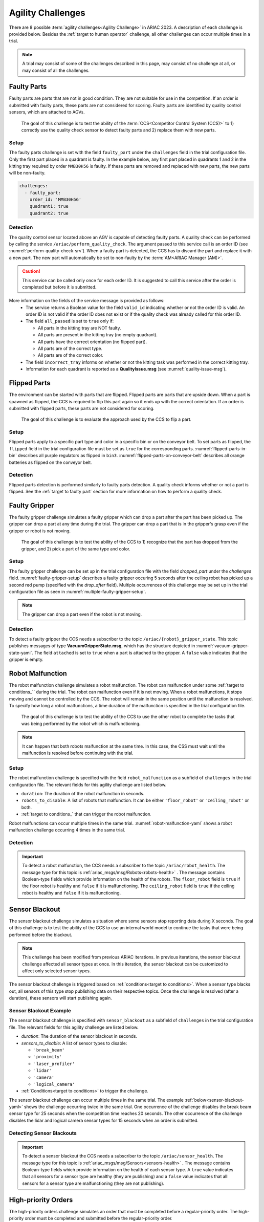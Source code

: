 
========
Agility Challenges
========



There are 8 possible :term:`agility challenges<Agility Challenge>` in ARIAC 2023. A description of each challenge is provided below. Besides the :ref:`target to human operator` challenge, all other challenges can occur multiple times in a trial. 

.. note::
  A trial may consist of some of the challenges described in this page, may consist of no  challenge at all, or may consist of all the challenges.

.. _target to faulty part:

Faulty Parts
================

Faulty parts are parts that are not in good condition. They are not suitable for use in the competition. If an order is submitted with faulty parts, these parts are not considered for scoring. Faulty parts are identified by quality control sensors, which are attached to AGVs.

  The goal of this challenge is to test the ability of the :term:`CCS<Competitor Control System (CCS)>` to 1) correctly use the quality check sensor to detect faulty parts and 2) replace them with new parts.


Setup
----------------------------

The faulty parts challenge is set with the field ``faulty_part`` under the ``challenges`` field  in the trial configuration file. Only the first part placed in a quadrant is faulty. In the example below, any first part placed in  quadrants 1 and 2 in the kitting tray required by order ``MMB30H56`` is faulty. If these parts are removed and replaced with new parts, the new parts will be non-faulty.

.. code-block:: yaml

  challenges:
    - faulty_part:
      order_id: 'MMB30H56'
      quadrant1: true
      quadrant2: true


Detection
----------------------------


The quality control sensor located above an AGV is capable of detecting faulty parts. A quality check can be performed by calling the service ``/ariac/perform_quality_check``. The argument passed to this service call is an order ID (see :numref:`perform-quality-check-srv`). When a faulty part is detected, the CCS has to discard the part and replace it with a new part. The new part will automatically be set to non-faulty by the :term:`AM<ARIAC Manager (AM)>`.

.. caution::
  This service can be called only once for each order ID. It is suggested to call this service after the order is completed but before it is submitted.

.. code-block:: bash
  :caption: PerformQualityCheck.srv
  :name: perform-quality-check-srv

  string order_id
  ---
  bool valid_id
  bool all_passed
  bool incorrect_tray
  ariac_msgs/QualityIssue quadrant1
  ariac_msgs/QualityIssue quadrant2
  ariac_msgs/QualityIssue quadrant3
  ariac_msgs/QualityIssue quadrant4

More information on the fields of the service message is provided as follows:
  * The service returns a Boolean value for the field ``valid_id`` indicating whether or not the order ID is valid. An order ID is not valid if the order ID does not exist or if the quality check was already called for this order ID.

  * The field ``all_passed`` is set to ``true`` only if:

    * All parts in the kitting tray are NOT faulty.
    * All parts are present in the kitting tray (no empty quadrant).
    * All parts have the correct orientation (no flipped part).
    * All parts are of the correct type.
    * All parts are of the correct color.

  * The field ``incorrect_tray`` informs on whether or not the kitting task was performed in the correct kitting tray.
  * Information for each quadrant is reported as a **QualityIssue.msg** (see :numref:`quality-issue-msg`).


  .. code-block:: bash
    :caption: QualityIssue.msg
    :name: quality-issue-msg

    bool all_passed           # True if everything is correct in the quadrant
    bool missing_part         # True if a part is missing in the quadrant
    bool flipped_part         # True if a part is flipped in the quadrant
    bool faulty_part          # True if a part is faulty in the quadrant
    bool incorrect_part_type  # True if a part has the wrong type in the quadrant
    bool incorrect_part_color # True if a part has the wrong color in the quadrant



.. _target to flipped part:

Flipped Parts
================

The environment can be started with parts that are flipped. Flipped parts are parts that are upside down. When a part is spawned as flipped, the CCS is required to flip this part again so it ends up with the correct orientation. If an order is submitted with flipped parts, these parts are not considered for scoring. 

  The goal of this challenge is to evaluate the approach used by the CCS to flip a part. 

.. tips::
  Competitors should keep in mind that one of the two robots can malfunction at any point during the trial. This means that the CCS should be able to handle the case where one of the robots is not available to flip a part.







Setup
----------------------------

Flipped parts apply to a specific part type and color in a specific bin or on the conveyor belt. To set parts as flipped, the ``flipped`` field in the trial configuration file must be set as ``true`` for the corresponding parts. :numref:`flipped-parts-in-bin` describes all purple regulators as flipped in ``bin3``. :numref:`flipped-parts-on-conveyor-belt` describes all orange batteries as flipped on the conveyor belt.

.. code-block:: yaml
  :caption: Setting flipped parts in a bin.
  :name: flipped-parts-in-bin

  bin3:
    - type: 'regulator'
      color: 'purple'
      slots: [2, 3]
      rotation: 'pi/6'
      flipped: true



.. code-block:: yaml
  :caption: Setting flipped parts on the conveyor belt.
  :name: flipped-parts-on-conveyor-belt
  
  conveyor_belt: 
    active: true
    spawn_rate: 3.0 
    order: 'sequential' 
    parts_to_spawn:
      - type: 'battery'
        color: 'orange'
        number: 5
        offset: 0.5 # between -1 and 1
        flipped: true
        rotation: 'pi/6'


Detection
----------------------------


Flipped parts detection is performed similarly to faulty parts detection. A quality check informs whether or not a part is flipped. See the :ref:`target to faulty part` section for more information on how to perform a quality check.




.. _target to faulty gripper:

Faulty Gripper
================

The faulty gripper challenge simulates a faulty gripper which can drop a part after the part has been picked up. The gripper can drop a part at any time during the trial. The gripper can drop a part that is in the gripper's grasp even if the gripper or robot is not moving. 

  The goal of this challenge is to test the ability of the CCS to 1) recognize that the part has dropped from the gripper, and 2) pick a part of the same type and color.

Setup
----------------------------

The faulty gripper challenge can be set up in the trial configuration file with the field `dropped_part` under the `challenges` field. :numref:`faulty-gripper-setup` describes a faulty gripper occuring 5 seconds after the ceiling robot has picked up a second red pump (specified with the `drop_after` field). Multiple occurrences of this challenge may be set up in the trial configuration file as seen in :numref:`multiple-faulty-gripper-setup`.


.. code-block:: yaml
  :caption: Setting up the faulty gripper challenge.
  :name: faulty-gripper-setup

    challenges:
      - dropped_part:
        robot: 'ceiling_robot'
        type: 'pump'
        color: 'red'
        drop_after: 1
        delay: 5



.. code-block:: yaml
  :caption: Multiple occurences of the faulty gripper challenge.
  :name: multiple-faulty-gripper-setup

    challenges:
      - dropped_part:
        robot: 'ceiling_robot'
        type: 'pump'
        color: 'red'
        drop_after: 1
        delay: 5
      - dropped_part:
        robot: 'floor_robot'
        type: 'battery'
        color: 'green'
        drop_after: 1
        delay: 3
      - dropped_part:
        robot: 'floor_robot'
        type: 'regulator'
        color: 'orange'
        drop_after: 2
        delay: 15

.. note::
    The gripper can drop a part even if the robot is not moving.


Detection
----------------------------


To detect a faulty gripper the CCS needs a subscriber to the topic ``/ariac/{robot}_gripper_state``. This topic publishes messages of type **VacuumGripperState.msg**, which has the structure depicted in :numref:`vacuum-gripper-state-yaml`. The field ``attached`` is set to ``true`` when a part is attached to the gripper. A ``false`` value indicates that the gripper is empty. 

  
.. code-block:: bash
  :caption: VacuumGripperState.msg
  :name: vacuum-gripper-state-yaml
  
  # VacuumGripperState.msg
  bool enabled  # is the succion enabled?
  bool attached # is an object attached to the gripper?
  string type   # type of the gripper attached to the arm




.. _target to robot malfunction:

Robot Malfunction
==================

The robot malfunction challenge simulates a robot malfunction. The robot can malfunction under some :ref:`target to conditions_`` during the trial. The robot can malfunction even if it is not moving. When a robot malfunctions, it stops moving and cannot be controlled by the CCS. The robot will remain in the same position until the malfunction is resolved. To specify how long a robot malfunctions, a time duration of the malfunction is specified in the trial configuration file.

  The goal of this challenge is to test the ability of the CCS to use the other robot to complete the tasks that was being performed by the robot which is malfunctioning. 

.. note::
  It can happen that both robots malfunction at the same time. In this case, the CSS must wait until the malfunction is resolved before continuing with the trial.




Setup
----------------------------

The robot malfunction challenge is specified with the field ``robot_malfunction`` as a subfield of ``challenges`` in the trial configuration file. The relevant fields for this agility challenge are listed below.

* ``duration``: The duration of the robot malfunction in seconds.
* ``robots_to_disable``: A list of robots that malfunction. It can be either ``'floor_robot'`` or ``'ceiling_robot'`` or both.
* :ref:`target to conditions_` that can trigger the robot malfunction.

Robot malfunctions can occur multiple times in the same trial. :numref:`robot-malfunction-yaml` shows a robot malfunction challenge occurring 4 times in the same trial.


.. code-block:: yaml
  :caption: Example of multiple occurrences of the robot malfunction challenge in the same trial.
  :name: robot-malfunction-yaml
  
  challenges:
  - robot_malfunction:
      duration: 20.0
      robots_to_disable: ['floor_robot']
      time_condition: 10.0
  - robot_malfunction:
      duration: 20.0
      robots_to_disable: ['floor_robot']
      time_condition: 225.0
  - robot_malfunction:
      duration: 25.0
      robots_to_disable: ['ceiling_robot']
      submission_condition:
        order_id: 'MMB30H58'
  - robot_malfunction:
      duration: 5.0
      robots_to_disable: ['floor_robot','ceiling_robot']
      part_place_condition:
        color: 'green'
        type: 'sensor'
        agv: 4

Detection
-----------------------------

.. important::
  To detect a robot malfunction, the CCS needs a subscriber to the topic ``/ariac/robot_health``. The message type for this topic is :ref:`ariac_msgs/msg/Robots<robots-health>` . The message contains Boolean-type fields which provide information on the health of the robots. The ``floor_robot`` field is ``true`` if the floor robot is healthy and ``false`` if it is malfunctioning. The ``ceiling_robot`` field is ``true`` if the ceiling robot is healthy and ``false`` if it is malfunctioning.

  .. code-block:: bash
    :caption: Robots.msg message file.
    :name: robots-health
    
    # Robots.msg
    bool floor_robot
    bool ceiling_robot


.. _target to sensor blackout:

Sensor Blackout
================

The sensor blackout challenge simulates a situation where some sensors stop reporting data during X seconds. The goal of this challenge is to test the ability of the CCS to use an internal world model to continue the tasks that were being performed before the blackout.

.. note::
  This challenge has been modified from previous ARIAC iterations. In previous iterations, the sensor blackout challenge affected all sensor types at once. In this iteration, the sensor blackout can be customized to affect only selected sensor types.
  

The sensor blackout challenge is triggered based on :ref:`conditions<target to conditions>`. When a sensor type blacks out, all sensors of this type stop publishing data on their respective topics. Once the challenge is resolved (after a duration), these sensors will start publishing  again. 

Sensor Blackout Example
---------------------------


The sensor blackout challenge is specified with ``sensor_blackout`` as a subfield of ``challenges`` in the trial configuration file. The relevant fields for this agility challenge are listed below.

* `duration`: The duration of the sensor blackout in seconds.
* `sensors_to_disable`: A list of sensor types to disable:

  * ``'break_beam'``
  * ``'proximity'``
  * ``'laser_profiler'``
  * ``'lidar'``
  * ``'camera'``
  * ``'logical_camera'``
* :ref:`Conditions<target to conditions>` to trigger the challenge.


The sensor blackout challenge can occur multiple times in the same trial. The example :ref:`below<sensor-blackout-yaml>` shows the challenge occurring twice in the same trial. One  occurrence of the challenge disables the break beam sensor type for 25 seconds when the competition time reaches 20 seconds. The other occurrence of the challenge disables the lidar and logical camera sensor types for 15 seconds when an order is submitted. 



.. code-block:: yaml
  :caption: Example of multiple occurrences of the sensor blackout challenge in the same trial.
  :name: sensor-blackout-yaml
  :emphasize-lines: 2,6

  challenges:
    - sensor_blackout:
        duration: 25.0
        sensors_to_disable: ['break_beam']
        time_condition: 20
    - sensor_blackout:
        duration: 15.0
        sensors_to_disable: ['lidar', 'logical_camera']
        submission_condition:
          order_id: 'MMB30H57'


Detecting Sensor Blackouts
-----------------------------

.. important::
  To detect a sensor blackout the CCS needs a subscriber to the topic ``/ariac/sensor_health``. The message type for this topic is :ref:`ariac_msgs/msg/Sensors<sensors-health>` . The message contains Boolean-type fields which provide information on the health of each sensor type. A ``true`` value indicates that all sensors for a sensor type are healthy (they are publishing) and a ``false`` value indicates that all sensors for a sensor type are malfunctioning (they are not publishing).

  .. code-block:: bash
    :caption: Sensors.msg message file.
    :name: sensors-health
    
    # Sensors.msg
    bool break_beam
    bool proximity
    bool laser_profiler
    bool lidar
    bool camera
    bool logical_camera


High-priority Orders
=====================

The high-priority orders challenge simulates an order that must be completed before a regular-priority order. The high-priority order must be completed and  submitted before the regular-priority order.

  The goal of this challenge is to test the ability of the CCS to prioritize  high-priority orders over regular-priority orders. This requires the CCS to  be able to detect when a high-priority order is announced and to switch task.


.. note::
  A high-priority order can be announced in one of the two following :ref:`conditions<target to conditions>`: time and part placement. The submission condition is not used to announce a high-priority order.

.. note::
  A high-priority order will only be announced when only regular-priority orders have been announced. A high-priority order will not be announced if there is already a high-priority order in the queue.


High-priority Orders Example
-----------------------------

To specify a high-priority order, the ``priority`` field is set to ``true`` in the order description in the trial configuration file. The :ref:`example<high-priority-order-yaml>` below shows a high-priority order for order ``MMB30H57`` and a regular-priority order for order ID ``MMB30H58``.


.. code-block:: yaml
  :caption: Example of a high-priority order for order MMB30H57.
  :name: high-priority-order-yaml

  orders:
    - id: 'MMB30H58'
      type: 'kitting'
      announcement:
        time_condition: 0
      priority: false
      kitting_task:
        agv_number: 2
        tray_id: 2
        destination: 'warehouse'
        products:
          - type: 'battery'
            color: 'blue'
            quadrant: 1
    - id: 'MMB30H57'
      type: 'kitting'
      announcement:
        time_condition: 44.5
      priority: true
      kitting_task:
        agv_number: 3
        tray_id: 5
        destination: 'warehouse'
        products:
          - type: 'sensor'
            color: 'orange'
            quadrant: 4


Detecting High-priority Orders
-------------------------------

.. important::
  To find out out the priority of an order, the CCS is required to parse messages published to the topic ``/ariac/orders``. The message type for this topic is :ref:`ariac_msgs/msg/order<order-msg>`. For a high-priority order, the value for the field ``priority`` is set to ``true``. For a regular-priority order, the value for the field ``priority`` is set to ``false``.

  .. code-block:: bash
    :caption: Order.msg message file.
    :name: order-msg
    
    uint8 KITTING=0
    uint8 ASSEMBLY=1
    uint8 COMBINED=2

    string id
    uint8 type
    bool priority
    ariac_msgs/KittingTask kitting_task 
    ariac_msgs/AssemblyTask assembly_task
    ariac_msgs/CombinedTask combined_task


Insufficient Parts
===================

The insufficient parts challenge simulates a situation where the workcell does not contain enough parts to complete one or multiple orders. 

  The goal of this challenge is to test whether or not the CCS is capable of identifying insufficient parts to complete one or multiple orders. When an insufficient part challenge takes place, the CCS must submit incomplete orders.

Insufficient Parts Example
-----------------------------

There is no specific field in the trial configuration file to specify this challenge. The :ref:`example<insufficient-parts-yaml>` below shows a trial configuration file where the workcell does not have enough parts to complete order ``MMB30H58``. The order requires 4 blue batteries but the whole workcell has only 2 blue batteries (located in bin1).

.. code-block:: yaml
  :caption: Example of insufficient parts challenge.
  :name: insufficient-parts-yaml

  parts: 
    bins: 
      bin1: 
        - type: 'pump'
          color: 'red'
          slots: [1, 2, 3]
          rotation: 'pi/6'
          flipped: false
        - type: 'battery'
          color: 'blue'
          slots: [4, 5]
          rotation: 'pi/2'
          flipped: false
  orders:
    - id: 'MMB30H58'
      type: 'kitting'
      announcement:
        time_condition: 0
      priority: false
      kitting_task:
        agv_number: 2
        tray_id: 2
        destination: 'warehouse'
        products:
          - type: 'battery'
            color: 'blue'
            quadrant: 1
          - type: 'battery'
            color: 'blue'
            quadrant: 2
          - type: 'battery'
            color: 'blue'
            quadrant: 3
          - type: 'battery'
            color: 'blue'
            quadrant: 4

.. _target to human operator:


Detecting Insufficient Parts
-------------------------------


To figure out if the insufficient parts challenge is part of a trial, the CCS can rely on two important topics to retrieve part type, color, and quantity from bins and the conveyor belt.

  The topic ``/ariac/bin_parts`` (**BinParts.msg**) outputs for each bin: The type, the color, and the quantity of parts. An  output from ``ros2 topic echo /ariac/bin_parts`` is provided in  :numref:`bin-parts-outputs`. The output shows that bin1 contains 3 red pumps and 2 blue batteries.

    .. code-block:: bash
      :caption: Message published on the topic ``/ariac/bin_parts``.
      :name: bin-parts-outputs

      ---
      bins:
      - bin_number: 1
        parts:
        - part:
            color: 0
            type: 11
          quantity: 3
        - part:
            color: 2
            type: 10
          quantity: 2
      ---

    .. note::
      Bins that do not contain parts are not included in the message.


  The topic ``/ariac/conveyor_parts`` (**ConveyorParts.msg**) outputs information on parts that are expected to spawn on the conveyor belt. An output from ``ros2 topic echo /ariac/conveyor_parts`` is provided in  :numref:`conveyor-parts-outputs`. The message shows that 2 red batteries,  2 green sensors, 3 blue regulators, and 1 orange pump will spawn on the conveyor belt.


    .. code-block:: bash
      :caption: Message published on the topic ``/ariac/conveyor_parts``.
      :name: conveyor-parts-outputs

      ---
      parts:
      - part:
          color: 0
          type: 10
        quantity: 2
      - part:
          color: 1
          type: 12
        quantity: 2
      - part:
          color: 2
          type: 13
        quantity: 3
      - part:
          color: 3
          type: 11
        quantity: 1
      ---





  

Human Operator
==============

.. warning::
  This section is under construction...

The human operator challenge consists of a simulated human operator navigating the workcell. The simulated human will have one of the three following behaviors: 

  * **Indifferent**: The human operator follows a scripted path, regardless of the location of the robots in the environment.
  * **Antagonistic**: During an arbitrary period of time, the human operator purposefully moves towards the ceiling robot to interfere with the robot’s current task.
  * **Helpful**: The human operator will stop moving once the ceiling robot is at a certain distance away from him.

.. note::
  The behavior does not change within a trial, it stays the same for the whole trial.



..
  The goal of this challenge is to test the ability of the CCS to avoid collisions with the human operator. The pose of the human operator is published to a Topic and this information can also be retrieved from the `/tf` Topic.

  Human Operator Example
  -----------------------

  The human operator challenge is specified in the trial configuration file using the following fields:

  * `behavior`: The behavior of the human operator:
    * `'indifferent'`
    * `'antagonistic'`
    * `'helpful'`
  * Conditions that can trigger the human operator behavior:
    * `part_place_condition`: The challenge starts when a part of a specific type and color is placed on a specific AGV.
    * `time_condition`: The challenge starts after a specific time.
    * `submission_condition`: The challenge starts when a specific order is submitted.

    Below is an example of the human operator challenge with the behavior set to `'antagonistic'` and the challenge starting when the order with the order ID `MMB30H57` is submitted.

  ```yaml
  challenges:
    - human_operator:
        behavior: 'antagonistic'
        submission_condition:
          order_id: 'MMB30H57'
  ```
